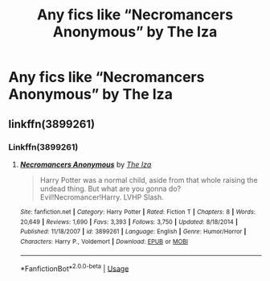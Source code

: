 #+TITLE: Any fics like “Necromancers Anonymous” by The Iza

* Any fics like “Necromancers Anonymous” by The Iza
:PROPERTIES:
:Author: Truley-a-Rook
:Score: 2
:DateUnix: 1593406994.0
:DateShort: 2020-Jun-29
:FlairText: Request
:END:

** linkffn(3899261)
:PROPERTIES:
:Score: 1
:DateUnix: 1593420888.0
:DateShort: 2020-Jun-29
:END:

*** Linkffn(3899261)
:PROPERTIES:
:Author: Uhhhmaybe2018
:Score: 1
:DateUnix: 1593448569.0
:DateShort: 2020-Jun-29
:END:

**** [[https://www.fanfiction.net/s/3899261/1/][*/Necromancers Anonymous/*]] by [[https://www.fanfiction.net/u/357772/The-Iza][/The Iza/]]

#+begin_quote
  Harry Potter was a normal child, aside from that whole raising the undead thing. But what are you gonna do? Evil!Necromancer!Harry. LVHP Slash.
#+end_quote

^{/Site/:} ^{fanfiction.net} ^{*|*} ^{/Category/:} ^{Harry} ^{Potter} ^{*|*} ^{/Rated/:} ^{Fiction} ^{T} ^{*|*} ^{/Chapters/:} ^{8} ^{*|*} ^{/Words/:} ^{20,649} ^{*|*} ^{/Reviews/:} ^{1,690} ^{*|*} ^{/Favs/:} ^{3,393} ^{*|*} ^{/Follows/:} ^{3,750} ^{*|*} ^{/Updated/:} ^{8/18/2014} ^{*|*} ^{/Published/:} ^{11/18/2007} ^{*|*} ^{/id/:} ^{3899261} ^{*|*} ^{/Language/:} ^{English} ^{*|*} ^{/Genre/:} ^{Humor/Horror} ^{*|*} ^{/Characters/:} ^{Harry} ^{P.,} ^{Voldemort} ^{*|*} ^{/Download/:} ^{[[http://www.ff2ebook.com/old/ffn-bot/index.php?id=3899261&source=ff&filetype=epub][EPUB]]} ^{or} ^{[[http://www.ff2ebook.com/old/ffn-bot/index.php?id=3899261&source=ff&filetype=mobi][MOBI]]}

--------------

*FanfictionBot*^{2.0.0-beta} | [[https://github.com/tusing/reddit-ffn-bot/wiki/Usage][Usage]]
:PROPERTIES:
:Author: FanfictionBot
:Score: 1
:DateUnix: 1593448585.0
:DateShort: 2020-Jun-29
:END:
